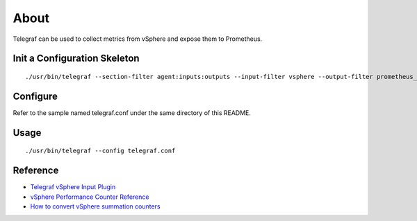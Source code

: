 About
======

Telegraf can be used to collect metrics from vSphere and expose them to Prometheus.


Init a Configuration Skeleton
-------------------------------

::

  ./usr/bin/telegraf --section-filter agent:inputs:outputs --input-filter vsphere --output-filter prometheus_client config > telegraf.conf

Configure
----------

Refer to the sample named telegraf.conf under the same directory of this README.

Usage
-----

::

  ./usr/bin/telegraf --config telegraf.conf

Reference
----------

- `Telegraf vSphere Input Plugin <https://github.com/influxdata/telegraf/tree/master/plugins/inputs/vsphere>`_
- `vSphere Performance Counter Reference <https://www.vmware.com/support/developer/converter-sdk/conv60_apireference/vim.PerformanceManager.html>`_
- `How to convert vSphere summation counters <https://kb.vmware.com/s/article/2002181>`_
